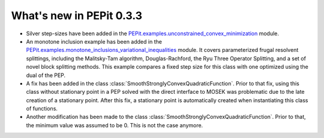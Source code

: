 What's new in PEPit 0.3.3
=========================

- Silver step-sizes have been added in the `PEPit.examples.unconstrained_convex_minimization <https://pepit.readthedocs.io/en/0.3.2/examples/a.html>`_ module.

- An monotone inclusion example has been added in the `PEPit.examples.monotone_inclusions_variational_inequalities <https://pepit.readthedocs.io/en/0.3.2/examples/e.html>`_ module. It covers parameterized frugal resolvent splittings, including the Malitsky-Tam algorithm, Douglas-Rachford, the Ryu Three Operator Splitting, and a set of novel block splitting methods. This example compares a fixed step size for this class with one optimized using the dual of the PEP.

- A fix has been added in the class :class:`SmoothStronglyConvexQuadraticFunction`. Prior to that fix, using this class without stationary point in a PEP solved with the direct interface to MOSEK was problematic due to the late creation of a stationary point. After this fix, a stationary point is automatically created when instantiating this class of functions.

- Another modification has been made to the class :class:`SmoothStronglyConvexQuadraticFunction`. Prior to that, the minimum value was assumed to be 0. This is not the case anymore.
